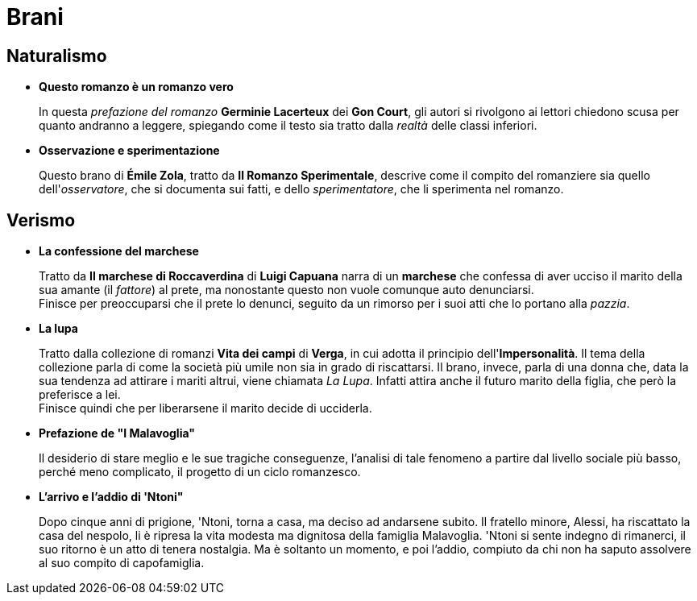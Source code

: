 = Brani

== Naturalismo

* *Questo romanzo è un romanzo vero*
+
In questa _prefazione del romanzo_ *Germinie Lacerteux* dei *Gon Court*, gli autori si rivolgono ai lettori chiedono scusa per quanto andranno a leggere, spiegando come il testo sia tratto dalla _realtà_ delle classi inferiori.

* *Osservazione e sperimentazione*
+
Questo brano di *Émile Zola*, tratto da *Il Romanzo Sperimentale*, descrive come il compito del romanziere sia quello dell'_osservatore_, che si documenta sui fatti, e dello _sperimentatore_, che li sperimenta nel romanzo.

== Verismo

* *La confessione del marchese*
+
Tratto da *Il marchese di Roccaverdina* di *Luigi Capuana* narra di un *marchese* che confessa di aver ucciso il marito della sua amante (il _fattore_) al prete, ma nonostante questo non vuole comunque auto denunciarsi. +
Finisce per preoccuparsi che il prete lo denunci, seguito da un rimorso per i suoi atti che lo portano alla _pazzia_.

* *La lupa*
+
Tratto dalla collezione di romanzi *Vita dei campi* di *Verga*, in cui adotta il principio dell'*Impersonalità*.
Il tema della collezione parla di come la società più umile non sia in grado di riscattarsi.
Il brano, invece, parla di una donna che, data la sua tendenza ad attirare i mariti altrui, viene chiamata _La Lupa_. Infatti attira anche il futuro marito della figlia, che però la preferisce a lei. +
Finisce quindi che per liberarsene il marito decide di ucciderla.

* *Prefazione de "I Malavoglia"*
+
Il desiderio di stare meglio e le sue tragiche conseguenze, l’analisi di tale fenomeno a partire dal livello sociale più basso, perché meno complicato, il progetto di un ciclo romanzesco.

* *L'arrivo e l'addio di 'Ntoni"*
+
Dopo cinque anni di prigione, 'Ntoni, torna a casa, ma deciso ad andarsene subito.
Il fratello minore, Alessi, ha riscattato la casa del nespolo, li è ripresa la vita modesta ma dignitosa della famiglia Malavoglia.
'Ntoni si sente indegno di rimanerci, il suo ritorno è un atto di tenera nostalgia.
Ma è soltanto un momento, e poi l'addio, compiuto da chi non ha saputo assolvere al suo compito di capofamiglia.

